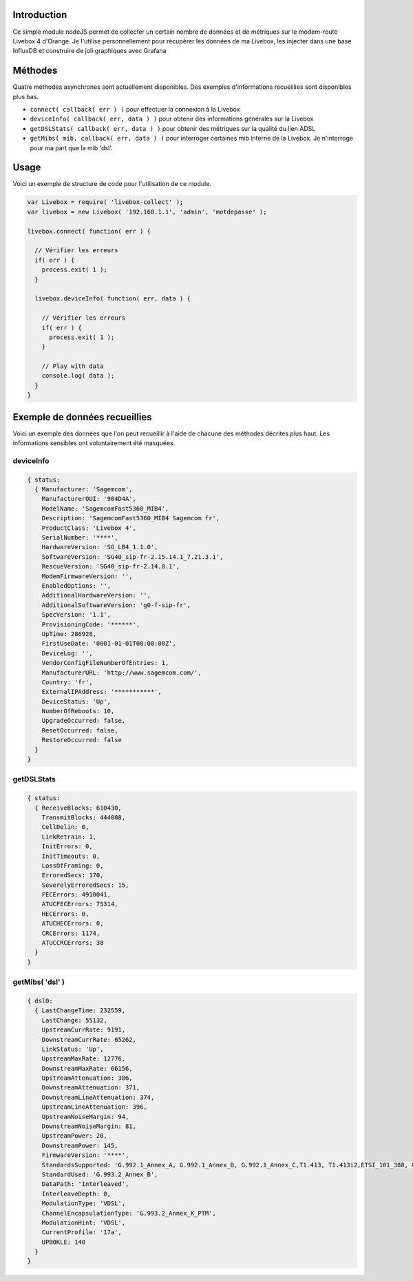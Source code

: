 ************
Introduction
************

Ce simple module nodeJS permet de collecter un certain nombre de données et de métriques sur le modem-route Livebox 4 d'Orange.
Je l'utilise personnellement pour récupérer les données de ma Livebox, les injecter dans une base InfluxDB et construire de joli graphiques avec Grafana

********
Méthodes
********

Quatre méthodes asynchrones sont actuellement disponibles. Des exemples d'informations recueillies sont disponibles plus bas.

* ``connect( callback( err ) )`` pour effectuer la connexion à la Livebox
* ``deviceInfo( callback( err, data ) )`` pour obtenir des informations générales sur la Livebox
* ``getDSLStats( callback( err, data ) )`` pour obtenir des métriques sur la qualité du lien ADSL
* ``getMibs( mib, callback( err, data ) )`` pour interroger certaines mib interne de la Livebox. Je n'interroge pour ma part que la mib 'dsl'.

*****
Usage
*****

Voici un exemple de structure de code pour l'utilisation de ce module.

.. code:: javascript

  var Livebox = require( 'livebox-collect' );
  var livebox = new Livebox( '192.168.1.1', 'admin', 'motdepasse' );

  livebox.connect( function( err ) {

    // Vérifier les erreurs
    if( err ) {
      process.exit( 1 );
    }

    livebox.deviceInfo( function( err, data ) {

      // Vérifier les erreurs
      if( err ) {
        process.exit( 1 );
      }

      // Play with data
      console.log( data );
    }
  }

******************************
Exemple de données recueillies
******************************
Voici un exemple des données que l'on peut recueillir à l'aide de chacune des méthodes décrites plus haut. Les informations sensibles ont volontairement été masquées.

deviceInfo
==========

.. code::

    { status: 
      { Manufacturer: 'Sagemcom',
        ManufacturerOUI: '904D4A',
        ModelName: 'SagemcomFast5360_MIB4',
        Description: 'SagemcomFast5360_MIB4 Sagemcom fr',
        ProductClass: 'Livebox 4',
        SerialNumber: '****',
        HardwareVersion: 'SG_LB4_1.1.0',
        SoftwareVersion: 'SG40_sip-fr-2.15.14.1_7.21.3.1',
        RescueVersion: 'SG40_sip-fr-2.14.8.1',
        ModemFirmwareVersion: '',
        EnabledOptions: '',
        AdditionalHardwareVersion: '',
        AdditionalSoftwareVersion: 'g0-f-sip-fr',
        SpecVersion: '1.1',
        ProvisioningCode: '******',
        UpTime: 286928,
        FirstUseDate: '0001-01-01T00:00:00Z',
        DeviceLog: '',
        VendorConfigFileNumberOfEntries: 1,
        ManufacturerURL: 'http://www.sagemcom.com/',
        Country: 'fr',
        ExternalIPAddress: '***********',
        DeviceStatus: 'Up',
        NumberOfReboots: 10,
        UpgradeOccurred: false,
        ResetOccurred: false,
        RestoreOccurred: false
      }
    }

getDSLStats
===========

.. code::

    { status: 
      { ReceiveBlocks: 610430,
        TransmitBlocks: 444088,
        CellDelin: 0,
        LinkRetrain: 1,
        InitErrors: 0,
        InitTimeouts: 0,
        LossOfFraming: 0,
        ErroredSecs: 170,
        SeverelyErroredSecs: 15,
        FECErrors: 4910041,
        ATUCFECErrors: 75314,
        HECErrors: 0,
        ATUCHECErrors: 0,
        CRCErrors: 1174,
        ATUCCRCErrors: 38
      }
    }


getMibs( 'dsl' )
================

.. code::

    { dsl0:
      { LastChangeTime: 232559,
        LastChange: 55132,
        UpstreamCurrRate: 9191,
        DownstreamCurrRate: 65262,
        LinkStatus: 'Up',
        UpstreamMaxRate: 12776,
        DownstreamMaxRate: 66156,
        UpstreamAttenuation: 386,
        DownstreamAttenuation: 371,
        DownstreamLineAttenuation: 374,
        UpstreamLineAttenuation: 396,
        UpstreamNoiseMargin: 94,
        DownstreamNoiseMargin: 81,
        UpstreamPower: 20,
        DownstreamPower: 145,
        FirmwareVersion: '****',
        StandardsSupported: 'G.992.1_Annex_A, G.992.1_Annex_B, G.992.1_Annex_C,T1.413, T1.413i2,ETSI_101_388, G.992.2,G.992.3_Annex_A, G.992.3_Annex_B, G.992.3_Annex_C, G.992.3_Annex_I, G.992.3_Annex_J,G.992.3_Annex_M, G.992.4,G.992.5_Annex_A, G.992.5_Annex_B, G.992.5_Annex_C, G.992.5_Annex_I, G.992.5_Annex_J, G.992.5_Annex_M, G.993.1,G.993.1_Annex_A, G.993.2_Annex_A, G.993.2_Annex_B',
        StandardUsed: 'G.993.2_Annex_B',
        DataPath: 'Interleaved',
        InterleaveDepth: 0,
        ModulationType: 'VDSL',
        ChannelEncapsulationType: 'G.993.2_Annex_K_PTM',
        ModulationHint: 'VDSL',
        CurrentProfile: '17a',
        UPBOKLE: 140
      }
    }
